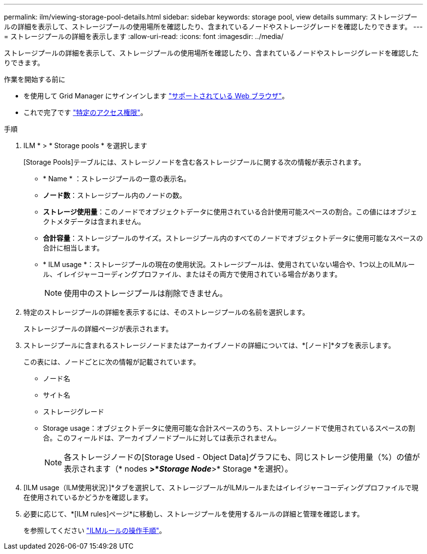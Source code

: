 ---
permalink: ilm/viewing-storage-pool-details.html 
sidebar: sidebar 
keywords: storage pool, view details 
summary: ストレージプールの詳細を表示して、ストレージプールの使用場所を確認したり、含まれているノードやストレージグレードを確認したりできます。 
---
= ストレージプールの詳細を表示します
:allow-uri-read: 
:icons: font
:imagesdir: ../media/


[role="lead"]
ストレージプールの詳細を表示して、ストレージプールの使用場所を確認したり、含まれているノードやストレージグレードを確認したりできます。

.作業を開始する前に
* を使用して Grid Manager にサインインします link:../admin/web-browser-requirements.html["サポートされている Web ブラウザ"]。
* これで完了です link:../admin/admin-group-permissions.html["特定のアクセス権限"]。


.手順
. ILM * > * Storage pools * を選択します
+
[Storage Pools]テーブルには、ストレージノードを含む各ストレージプールに関する次の情報が表示されます。

+
** * Name * ：ストレージプールの一意の表示名。
** *ノード数*：ストレージプール内のノードの数。
** *ストレージ使用量*：このノードでオブジェクトデータに使用されている合計使用可能スペースの割合。この値にはオブジェクトメタデータは含まれません。
** *合計容量*：ストレージプールのサイズ。ストレージプール内のすべてのノードでオブジェクトデータに使用可能なスペースの合計に相当します。
** * ILM usage *：ストレージプールの現在の使用状況。ストレージプールは、使用されていない場合や、1つ以上のILMルール、イレイジャーコーディングプロファイル、またはその両方で使用されている場合があります。
+

NOTE: 使用中のストレージプールは削除できません。



. 特定のストレージプールの詳細を表示するには、そのストレージプールの名前を選択します。
+
ストレージプールの詳細ページが表示されます。

. ストレージプールに含まれるストレージノードまたはアーカイブノードの詳細については、*[ノード]*タブを表示します。
+
この表には、ノードごとに次の情報が記載されています。

+
** ノード名
** サイト名
** ストレージグレード
** Storage usage：オブジェクトデータに使用可能な合計スペースのうち、ストレージノードで使用されているスペースの割合。このフィールドは、アーカイブノードプールに対しては表示されません。
+

NOTE: 各ストレージノードの[Storage Used - Object Data]グラフにも、同じストレージ使用量（%）の値が表示されます（* nodes *>*_Storage Node_*>* Storage *を選択）。



. [ILM usage（ILM使用状況）]*タブを選択して、ストレージプールがILMルールまたはイレイジャーコーディングプロファイルで現在使用されているかどうかを確認します。
. 必要に応じて、*[ILM rules]ページ*に移動し、ストレージプールを使用するルールの詳細と管理を確認します。
+
を参照してください link:working-with-ilm-rules-and-ilm-policies.html["ILMルールの操作手順"]。


